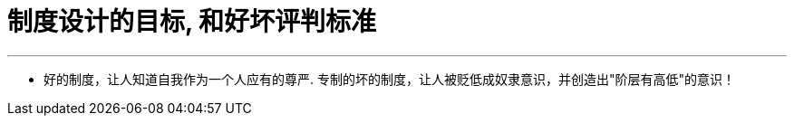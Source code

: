
= 制度设计的目标, 和好坏评判标准
:toc: left
:toclevels: 3
:sectnums:
:stylesheet: myAdocCss.css

'''

- 好的制度，让人知道自我作为一个人应有的尊严. 专制的坏的制度，让人被贬低成奴隶意识，并创造出"阶层有高低"的意识！
